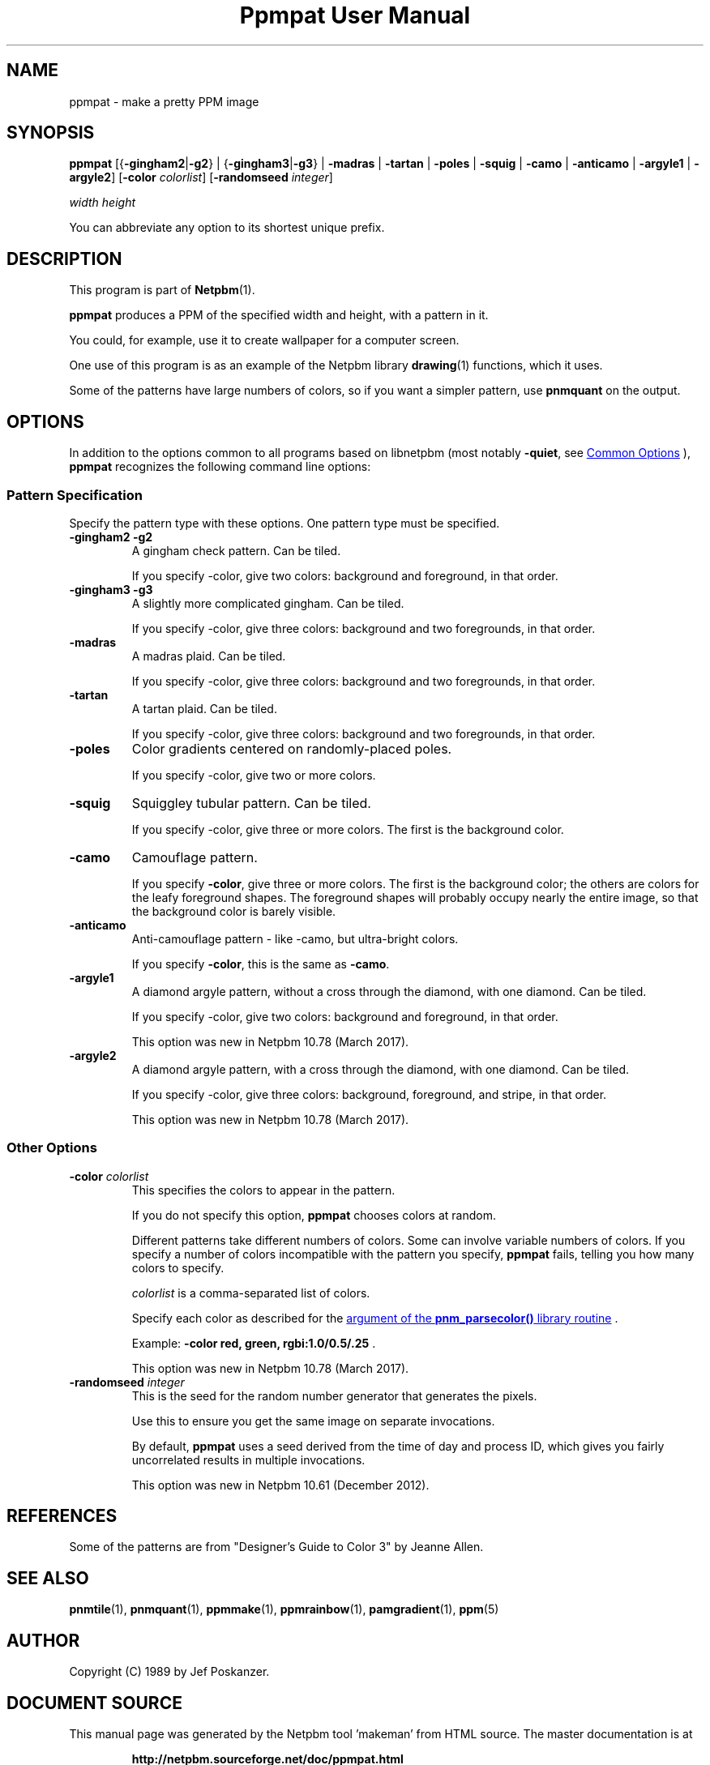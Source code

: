\
.\" This man page was generated by the Netpbm tool 'makeman' from HTML source.
.\" Do not hand-hack it!  If you have bug fixes or improvements, please find
.\" the corresponding HTML page on the Netpbm website, generate a patch
.\" against that, and send it to the Netpbm maintainer.
.TH "Ppmpat User Manual" 0 "02 March 2016" "netpbm documentation"

.SH NAME

ppmpat - make a pretty PPM image

.UN synopsis
.SH SYNOPSIS

\fBppmpat\fP
[{\fB-gingham2\fP|\fB-g2\fP} |
{\fB-gingham3\fP|\fB-g3\fP} |
\fB-madras\fP |
\fB-tartan\fP |
\fB-poles\fP |
\fB-squig\fP |
\fB-camo\fP |
\fB-anticamo\fP |
\fB-argyle1\fP |
\fB-argyle2\fP]
[\fB-color\fP \fIcolorlist\fP]
[\fB-randomseed\fP \fIinteger\fP]

\fIwidth\fP \fIheight\fP
.PP
You can abbreviate any option to its shortest unique prefix.

.UN description
.SH DESCRIPTION
.PP
This program is part of
.BR "Netpbm" (1)\c
\&.
.PP
\fBppmpat\fP produces a PPM of the specified width and height,
with a pattern in it.
.PP
You could, for example, use it to create wallpaper for a computer screen.
.PP
One use of this program is as an example of the Netpbm library
.BR "drawing" (1)\c
\& functions, which it uses.
.PP
Some of the patterns have large numbers of colors, so if you want
a simpler pattern, use \fBpnmquant\fP on the output.

.UN options
.SH OPTIONS
.PP
In addition to the options common to all programs based on libnetpbm
(most notably \fB-quiet\fP, see 
.UR index.html#commonoptions
 Common Options
.UE
\&), \fBppmpat\fP recognizes the following
command line options:

.UN patspec
.SS Pattern Specification
.PP
Specify the pattern type with these options.  One pattern type must
be specified.


.TP
\fB-gingham2\fP \fB-g2\fP
A gingham check pattern.  Can be tiled.
.sp
If you specify -color, give two colors: background and foreground, in that
order.

.TP
\fB-gingham3\fP \fB-g3\fP
A slightly more complicated gingham.  Can be tiled.
.sp
If you specify -color, give three colors: background and two foregrounds,
in that order.

.TP
\fB-madras\fP
A madras plaid.  Can be tiled.
.sp
If you specify -color, give three colors: background and two foregrounds,
in that order.

.TP
\fB-tartan\fP
A tartan plaid.  Can be tiled.
.sp
If you specify -color, give three colors: background and two foregrounds,
in that order.

.TP
\fB-poles\fP
Color gradients centered on randomly-placed poles.
.sp
If you specify -color, give two or more colors.

.TP
\fB-squig\fP
Squiggley tubular pattern.  Can be tiled.
.sp
If you specify -color, give three or more colors.  The first is the
background color.

.TP
\fB-camo\fP
Camouflage pattern.
.sp
If you specify \fB-color\fP, give three or more colors.  The first is the
background color; the others are colors for the leafy foreground shapes.
The foreground shapes will probably occupy nearly the entire image, so that the
background color is barely visible.

.TP
\fB-anticamo\fP
Anti-camouflage pattern - like -camo, but ultra-bright colors.
.sp
If you specify \fB-color\fP, this is the same as \fB-camo\fP.

.TP
\fB-argyle1\fP
A diamond argyle pattern, without a cross through the diamond, with one
diamond.  Can be tiled.
.sp
If you specify -color, give two colors: background and foreground, in that
order.
.sp
This option was new in Netpbm 10.78 (March 2017).

.TP
\fB-argyle2\fP
A diamond argyle pattern, with a cross through the diamond, with one
diamond.  Can be tiled.
.sp
If you specify -color, give three colors: background, foreground, and
stripe, in that order.
.sp
This option was new in Netpbm 10.78 (March 2017).



.UN otheropts
.SS Other Options



.TP
\fB-color\fP \fIcolorlist\fP
This specifies the colors to appear in the pattern.
.sp
If you do not specify this option, \fBppmpat\fP chooses colors at random.
.sp
Different patterns take different numbers of colors.  Some can involve
variable numbers of colors.  If you specify a number of colors incompatible
with the pattern you specify, \fBppmpat\fP fails, telling you how many colors
to specify.
.sp
\fIcolorlist\fP is a comma-separated list of colors.
.sp
Specify each color as described for the 
.UR libnetpbm_image.html#colorname
argument of the \fBpnm_parsecolor()\fP library routine
.UE
\&.
.sp
Example: \fB-color red, green, rgbi:1.0/0.5/.25\fP .
.sp
This option was new in Netpbm 10.78 (March 2017).

.TP
\fB-randomseed\fP \fIinteger\fP
This is the seed for the random number generator that generates the
pixels.
.sp
Use this to ensure you get the same image on separate invocations.
.sp
By default, \fBppmpat\fP uses a seed derived from the time of day
and process ID, which gives you fairly uncorrelated results in multiple
invocations.
.sp
This option was new in Netpbm 10.61 (December 2012).



.UN references
.SH REFERENCES

Some of the patterns are from "Designer's Guide to Color 3"
by Jeanne Allen.

.UN seealso
.SH SEE ALSO
.BR "pnmtile" (1)\c
\&, 
.BR "pnmquant" (1)\c
\&, 
.BR "ppmmake" (1)\c
\&, 
.BR "ppmrainbow" (1)\c
\&, 
.BR "pamgradient" (1)\c
\&, 
.BR "ppm" (5)\c
\&

.UN author
.SH AUTHOR

Copyright (C) 1989 by Jef Poskanzer.
.SH DOCUMENT SOURCE
This manual page was generated by the Netpbm tool 'makeman' from HTML
source.  The master documentation is at
.IP
.B http://netpbm.sourceforge.net/doc/ppmpat.html
.PP